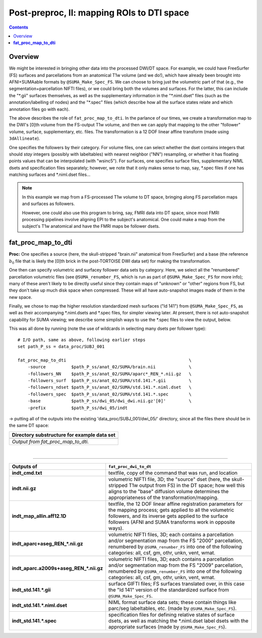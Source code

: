.. _fp_postpre_II:

Post-preproc, II: mapping ROIs to DTI space
===========================================

.. contents::
   :depth: 3

Overview
--------

We might be interested in bringing other data into the processed
DWI/DT space.  For example, we could have FreeSurfer (FS) surfaces and
parcellations from an anatomical T1w volume (and we do!), which have
already been brought into AFNI+SUMAable formats by
``@SUMA_Make_Spec_FS``.  We can choose to bring just the volumetric
part of that (e.g., the segmentation+parcellation NIFTI files), or we
could bring both the volumes and surfaces. For the latter, this can
include the "\*.gii" surfaces themselves, as well as the supplementary
information in the "\*.niml.dset" files (such as the
annotation/labelling of nodes) and the "\*.spec" files (which describe
how all the surface states relate and which annotation files go with
each).

The above describes the role of ``fat_proc_map_to_dti``. In the
parlance of our times, we create a transformation map to the DWI's
[0]th volume from the FS-output T1w volume, and then we can
apply that mapping to the other "follower" volume, surface,
supplementary, etc. files.  The transformation is a 12 DOF linear
affine transform (made using ``3dAllineate``).  

One specifies the followers by their category. For volume files, one
can select whether the dset contains integers that should *stay*
integers (possibly with labeltables) with nearest neighbor ("NN")
resampling, or whether it has floating points values that can be
interpolated (with "wsinc5").  For surfaces, one specifies surface
files, supplementary NIML dsets and specification files separately;
however, we note that it only makes sense to map, say, \*.spec files
if one has matching surfaces and \*.niml.dset files\.\.\.

.. note:: In this example we map from a FS-processed T1w
          volume to DT space, bringing along FS parcellation
          maps and surfaces as followers.  

          However, one could also use this program to bring, say, FMRI
          data into DT space, since most FMRI processing pipelines
          involve aligning EPI to the subject's anatomical. One could
          make a map from the subject's T1w anatomical and have the
          FMRI maps be follower dsets.

.. _fp_postproc_map_to_dti:

**fat_proc_map_to_dti**
-----------------------

**Proc:** One specifies a source (here, the skull-stripped "brain.nii"
anatomical from FreeSurfer) and a base (the reference :math:`b_0` file
that is likely the [0]th brick in the post-TORTOISE DWI data set) for
making the transformation. 

One then can specify volumetric and surfacey follower data sets by
category.  Here, we select all the "renumbered" parcellation
volumetric files (see ``@SUMA_renumber_FS``, which is run as part of
``@SUMA_Make_Spec_FS`` for more info); many of these aren't likely to
be directly useful since they contain maps of "unknown" or "other"
regions from FS, but they don't take up much disk space when
compressed.  These will all have auto-snapshot images made of them in
the new space.

Finally, we chose to map the higher resolution standardized mesh
surfaces ("ld 141") from ``@SUMA_Make_Spec_FS``, as well as their
accompanying \*.niml.dsets and \*.spec files, for simpler viewing
later. At present, there is not auto-snapshot capability for SUMA
viewing; we describe some simplish ways to use the \*.spec files to
view the output, below.

This was all done by running (note the use of wildcards in selecting
many dsets per follower type)::

    # I/O path, same as above, following earlier steps
    set path_P_ss = data_proc/SUBJ_001

    fat_proc_map_to_dti                                                \
        -source          $path_P_ss/anat_02/SUMA/brain.nii             \
        -followers_NN    $path_P_ss/anat_02/SUMA/aparc*_REN_*.nii.gz   \
        -followers_surf  $path_P_ss/anat_02/SUMA/std.141.*.gii         \
        -followers_ndset $path_P_ss/anat_02/SUMA/std.141.*.niml.dset   \
        -followers_spec  $path_P_ss/anat_02/SUMA/std.141.*.spec        \
        -base            $path_P_ss/dwi_05/dwi_dwi.nii.gz'[0]'         \
        -prefix          $path_P_ss/dwi_05/indt

-> putting all of the outputs into the existing
'data_proc/SUBJ_001/dwi_05/' directory, since all the files there
should be in the same DT space:

.. list-table:: 
   :header-rows: 1
   :widths: 90

   * - Directory substructure for example data set
   * - .. image:: media/postpre_ii/fp_12_map_to_dti_files.png
          :width: 100%
          :align: center
   * - *Output from fat_proc_map_to_dti.*

|

!!!!!!!!!!!

.. list-table:: 
   :header-rows: 1
   :widths: 20 80
   :stub-columns: 0

   * - Outputs of
     - ``fat_proc_dwi_to_dt``
   * - **indt_cmd.txt**
     - textfile, copy of the command that was run, and location
   * - **indt.nii.gz**
     - volumetric NIFTI file, 3D; the "source" dset (here, the
       skull-stripped T1w output from FS) in the DT space; how well
       this aligns to the "base" diffusion volume determines the
       appropriateness of the transformation/mapping.
   * - **indt_map_allin.aff12.1D**
     - textfile, the 12 DOF linear affine registration parameters for
       the mapping process; gets applied to all the volumetric
       followers, and its inverse gets applied to the surface
       followers (AFNI and SUMA transforms work in opposite ways).
   * - **indt_aparc+aseg_REN_\*.nii.gz**
     - volumetric NIFTI files, 3D; each contains a parcellation and/or
       segmentation map from the FS "2000" parcellation, renumbered by
       ``@SUMA_renumber_FS`` into one of the following categories:
       all, csf, gm, othr, unkn, vent, wmat.
   * - **indt_aparc.a2009s+aseg_REN_\*.nii.gz**
     - volumetric NIFTI files, 3D; each contains a parcellation and/or
       segmentation map from the FS "2009" parcellation, renumbered by
       ``@SUMA_renumber_FS`` into one of the following categories:
       all, csf, gm, othr, unkn, vent, wmat.
   * - **indt_std.141.\*.gii**
     - surface GIFTI files; FS surfaces translated over, in this case
       the "ld 141" version of the standardized surface from
       ``@SUMA_Make_Spec_FS``.
   * - **indt_std.141.\*.niml.dset**
     - NIML format surface data sets; these contain things like
       parc/seg labeltables, etc. (made by ``@SUMA_Make_Spec_FS``).
   * - **indt_std.141.\*.spec**
     - specification files for defining relative states of surface
       dsets, as well as matching the \*.niml.dset label dsets with
       the appropriate surfaces (made by ``@SUMA_Make_Spec_FS``).

